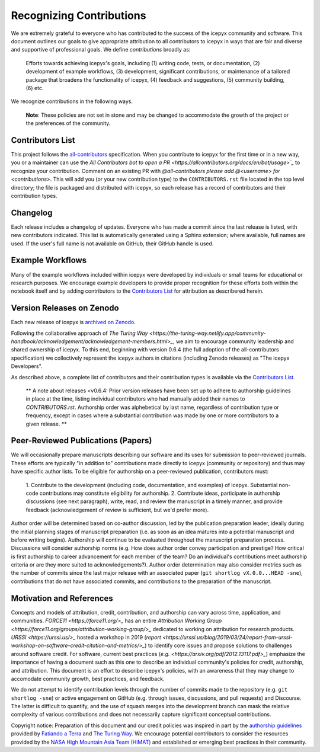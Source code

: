 .. _attribution_ref_label:

Recognizing Contributions
=========================

We are extremely grateful to everyone who has contributed to the success of the icepyx community and software.
This document outlines our goals to give appropriate attribution to all contributors to icepyx in ways that are fair and diverse and supportive of professional goals. 
We define *contributions* broadly as:

    Efforts towards achieving icepyx's goals, including (1) writing code, tests, or documentation,
    (2) development of example workflows, (3) development, significant contributions, or maintenance of
    a tailored package that broadens the functionality of icepyx, (4) feedback and suggestions,
    (5) community building, (6) etc.

We recognize contributions in the following ways.

  **Note**: These policies are not set in stone and may be changed to
  accommodate the growth of the project or the preferences of the community.


Contributors List
-----------------

This project follows the `all-contributors <https://github.com/all-contributors/all-contributors>`_ specification. 
When you contribute to icepyx for the first time or in a new way, you or a maintainer can use the `All Contributors bot
to open a PR <https://allcontributors.org/docs/en/bot/usage>`_` to recognize your contribution.
Comment on an existing PR with `@all-contributors please add @<username> for <contributions>`.
This will add you (or your new contribution type) to the ``CONTRIBUTORS.rst`` file located in the top level directory; 
the file is packaged and distributed with icepyx, so each release has a record of contributors and their contribution types.


Changelog
---------

Each release includes a changelog of updates.
Everyone who has made a commit since the last release is listed, with new contributors indicated.
This list is automatically generated using a Sphinx extension; where available, full names are used.
If the user's full name is not available on GitHub, their GitHub handle is used.


Example Workflows
-----------------

Many of the example workflows included within icepyx were developed by individuals or small teams for educational or research purposes. 
We encourage example developers to provide proper recognition for these efforts both within the notebook itself and 
by adding contributors to the `Contributors List`_ for attribution as describered herein.


Version Releases on Zenodo
--------------------------

Each new release of icepyx is `archived on Zenodo <https://zenodo.org/record/7754482>`_.

Following the collaborative approach of `The Turing Way <https://the-turing-way.netlify.app/community-handbook/acknowledgement/acknowledgement-members.html>_`,
we aim to encourage community leadership and shared ownership of icepyx.
To this end, beginning with version 0.6.4 (the full adoption of the all-contributors specification)
we collectively represent the icepyx authors in citations (including Zenodo releases) as "The icepyx Developers".

As described above, a complete list of contributors and their contribution types is available via the `Contributors List`_.

  ** A note about releases <v0.6.4: Prior version releases have been set up to adhere to authorship guidelines in place at the time, 
  listing individual contributors who had manually added their names to `CONTRIBUTORS.rst`.
  Authorship order was alphebetical by last name, regardless of contribution type or frequency, except in cases where
  a substantial contribution was made by one or more contributors to a given release. **


Peer-Reviewed Publications (Papers)
-----------------------------------

We will occasionally prepare manuscripts describing our software and its uses for submission to peer-reviewed journals. 
These efforts are typically "in addition to" contributions made directly to icepyx (community or repository) and 
thus may have specific author lists.
To be eligible for authorship on a peer-reviewed publication, contributors must:

  1. Contribute to the development (including code, documentation, and examples) of icepyx. 
  Substantial non-code contributions may constitute eligibility for authorship.
  2. Contribute ideas, participate in authorship discussions (see next paragraph), write, read, and review the manuscript 
  in a timely manner, and provide feedback (acknowledgement of review is sufficient, but we'd prefer more).

Author order will be determined based on co-author discussion, led by the publication preparation leader, ideally during the initial 
planning stages of manuscript preparation (i.e. as soon as an idea matures into a potential manuscript and before writing begins). 
Authorship will continue to be evaluated throughout the manuscript preparation process. 
Discussions will consider authorship norms (e.g. How does author order convey participation and prestige? 
How critical is first authorship to career advancement for each member of the team? 
Do an individual's contributions meet authorship criteria or are they more suited to acknowledgements?). 
Author order determination may also consider metrics such as the number of commits since the last major release 
with an associated paper (``git shortlog vX.0.0...HEAD -sne``), contributions that do not have associated commits, 
and contributions to the preparation of the manuscript.


Motivation and References
-------------------------

Concepts and models of attribution, credit, contribution, and authorship can vary across time, application, and communities.
`FORCE11 <https://force11.org/>_` has an entire `Attribution Working Group <https://force11.org/groups/attribution-working-group/>_` dedicated to working on attribution for research products.
`URSSI <https://urssi.us/>_` hosted a workshop in 2019 (`report <https://urssi.us/blog/2019/03/24/report-from-urssi-workshop-on-software-credit-citation-and-metrics/>_`) 
to identify core issues and propose solutions to challenges around software credit.
For software, current best practices (`e.g. <https://arxiv.org/pdf/2012.13117.pdf>_`) emphasize the importance of having a document
such as this one to describe an individual community's policies for credit, authorship, and attribution.
This document is an effort to describe icepyx's policies, with an awareness that they may change 
to accomodate community growth, best practices, and feedback.

We do not attempt to identify contribution levels through the number of commits made to the repository (e.g. ``git shortlog -sne``)
or active engagement on GitHub (e.g. through issues, discussions, and pull requests) and Discourse.
The latter is difficult to quantify, and the use of squash merges into the development branch can mask the relative complexity 
of various contributions and does not necessarily capture significant conceptual contributions.


Copyright notice: Preparation of this document and our credit policies was inspired in part by the `authorship guidelines <https://github.com/fatiando/contributing/blob/master/AUTHORSHIP.md>`_ provided by `Fatiando a Terra <https://github.com/fatiando>`_ 
and `The Turing Way <https://the-turing-way.netlify.app/community-handbook/acknowledgement/acknowledgement-members.html>`_.
We encourage potential contributors to consider the resources provided by the `NASA High Mountain Asia Team (HiMAT) <https://highmountainasia.github.io/team-collaboration/authorship/>`_
and established or emerging best practices in their community.




